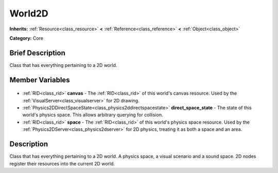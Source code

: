 .. Generated automatically by doc/tools/makerst.py in Godot's source tree.
.. DO NOT EDIT THIS FILE, but the World2D.xml source instead.
.. The source is found in doc/classes or modules/<name>/doc_classes.

.. _class_World2D:

World2D
=======

**Inherits:** :ref:`Resource<class_resource>` **<** :ref:`Reference<class_reference>` **<** :ref:`Object<class_object>`

**Category:** Core

Brief Description
-----------------

Class that has everything pertaining to a 2D world.

Member Variables
----------------

  .. _class_World2D_canvas:

- :ref:`RID<class_rid>` **canvas** - The :ref:`RID<class_rid>` of this world's canvas resource. Used by the :ref:`VisualServer<class_visualserver>` for 2D drawing.

  .. _class_World2D_direct_space_state:

- :ref:`Physics2DDirectSpaceState<class_physics2ddirectspacestate>` **direct_space_state** - The state of this world's physics space. This allows arbitrary querying for collision.

  .. _class_World2D_space:

- :ref:`RID<class_rid>` **space** - The :ref:`RID<class_rid>` of this world's physics space resource. Used by the :ref:`Physics2DServer<class_physics2dserver>` for 2D physics, treating it as both a space and an area.


Description
-----------

Class that has everything pertaining to a 2D world. A physics space, a visual scenario and a sound space. 2D nodes register their resources into the current 2D world.

